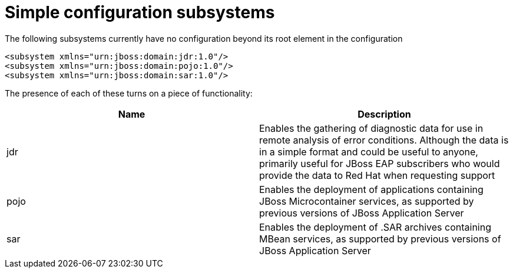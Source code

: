 [[Simple_configuration_subsystems]]
= Simple configuration subsystems

The following subsystems currently have no configuration beyond its root
element in the configuration

[source,xml,options="nowrap"]
----
<subsystem xmlns="urn:jboss:domain:jdr:1.0"/>
<subsystem xmlns="urn:jboss:domain:pojo:1.0"/>
<subsystem xmlns="urn:jboss:domain:sar:1.0"/>
----

The presence of each of these turns on a piece of functionality:

[cols=",",options="header"]
|=======================================================================
|Name |Description

|jdr |Enables the gathering of diagnostic data for use in remote
analysis of error conditions. Although the data is in a simple format
and could be useful to anyone, primarily useful for JBoss EAP
subscribers who would provide the data to Red Hat when requesting
support

|pojo |Enables the deployment of applications containing JBoss
Microcontainer services, as supported by previous versions of JBoss
Application Server

|sar |Enables the deployment of .SAR archives containing MBean services,
as supported by previous versions of JBoss Application Server
|=======================================================================
